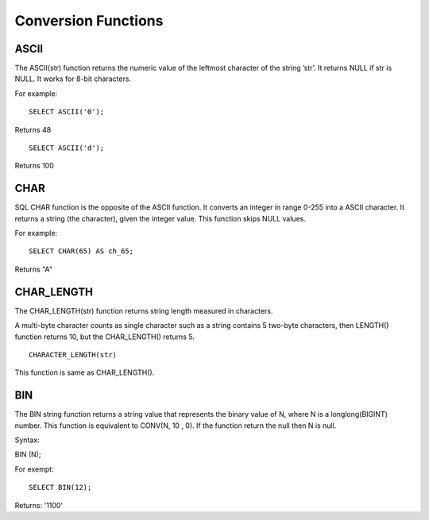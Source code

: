 Conversion Functions
====================

ASCII
-----
 The ASCII(str) function returns the numeric value of the leftmost character of the string ’str’. It returns NULL if str is NULL. It works for 8-bit characters.

For example:  ::

	SELECT ASCII('0');

Returns 48 ::

	SELECT ASCII('d');

Returns 100

CHAR
----
 SQL CHAR function is the opposite of the ASCII function. It converts an integer in range 0-255 into a ASCII character. It returns a string (the character), given the integer value. This function skips NULL values.    
For example: ::

	SELECT CHAR(65) AS ch_65;

Returns "A"

CHAR_LENGTH
-----------
 The CHAR_LENGTH(str) function returns string length measured in characters. 

A multi-byte character counts as single character such as a string contains 5 two-byte characters, then LENGTH() function returns 10, but the CHAR_LENGTH() returns 5. ::        
	CHARACTER_LENGTH(str) 
This function is same as CHAR_LENGTH().  

BIN
---
 The BIN string function returns a string value that represents the binary value of N, where N is a longlong(BIGINT) number. This function is equivalent to CONV(N, 10 , 0). If the function return the null then N is null. 

Syntax:

BIN (N);

For exempt: ::

	SELECT BIN(12);

Returns: '1100'
